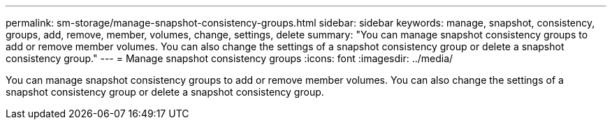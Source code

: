 ---
permalink: sm-storage/manage-snapshot-consistency-groups.html
sidebar: sidebar
keywords: manage, snapshot, consistency, groups, add, remove, member, volumes, change, settings, delete
summary: "You can manage snapshot consistency groups to add or remove member volumes. You can also change the settings of a snapshot consistency group or delete a snapshot consistency group."
---
= Manage snapshot consistency groups
:icons: font
:imagesdir: ../media/

[.lead]
You can manage snapshot consistency groups to add or remove member volumes. You can also change the settings of a snapshot consistency group or delete a snapshot consistency group.
